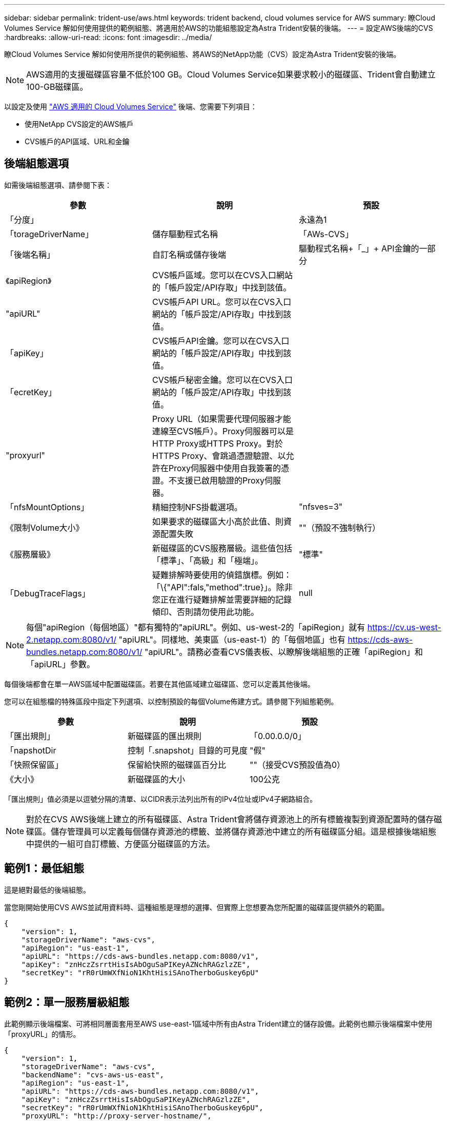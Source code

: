 ---
sidebar: sidebar 
permalink: trident-use/aws.html 
keywords: trident backend, cloud volumes service for AWS 
summary: 瞭Cloud Volumes Service 解如何使用提供的範例組態、將適用於AWS的功能組態設定為Astra Trident安裝的後端。 
---
= 設定AWS後端的CVS
:hardbreaks:
:allow-uri-read: 
:icons: font
:imagesdir: ../media/


瞭Cloud Volumes Service 解如何使用所提供的範例組態、將AWS的NetApp功能（CVS）設定為Astra Trident安裝的後端。


NOTE: AWS適用的支援磁碟區容量不低於100 GB。Cloud Volumes Service如果要求較小的磁碟區、Trident會自動建立100-GB磁碟區。

以設定及使用 https://cloud.netapp.com/cloud-volumes-service-for-aws?utm_source=NetAppTrident_ReadTheDocs&utm_campaign=Trident["AWS 適用的 Cloud Volumes Service"^] 後端、您需要下列項目：

* 使用NetApp CVS設定的AWS帳戶
* CVS帳戶的API區域、URL和金鑰




== 後端組態選項

如需後端組態選項、請參閱下表：

[cols="3"]
|===
| 參數 | 說明 | 預設 


| 「分度」 |  | 永遠為1 


| 「torageDriverName」 | 儲存驅動程式名稱 | 「AWs-CVS」 


| 「後端名稱」 | 自訂名稱或儲存後端 | 驅動程式名稱+「_」+ API金鑰的一部分 


| 《apiRegion》 | CVS帳戶區域。您可以在CVS入口網站的「帳戶設定/API存取」中找到該值。 |  


| "apiURL" | CVS帳戶API URL。您可以在CVS入口網站的「帳戶設定/API存取」中找到該值。 |  


| 「apiKey」 | CVS帳戶API金鑰。您可以在CVS入口網站的「帳戶設定/API存取」中找到該值。 |  


| 「ecretKey」 | CVS帳戶秘密金鑰。您可以在CVS入口網站的「帳戶設定/API存取」中找到該值。 |  


| "proxyurl" | Proxy URL（如果需要代理伺服器才能連線至CVS帳戶）。Proxy伺服器可以是HTTP Proxy或HTTPS Proxy。對於HTTPS Proxy、會跳過憑證驗證、以允許在Proxy伺服器中使用自我簽署的憑證。不支援已啟用驗證的Proxy伺服器。 |  


| 「nfsMountOptions」 | 精細控制NFS掛載選項。 | "nfsves=3" 


| 《限制Volume大小》 | 如果要求的磁碟區大小高於此值、則資源配置失敗 | ""（預設不強制執行） 


| 《服務層級》 | 新磁碟區的CVS服務層級。這些值包括「標準」、「高級」和「極端」。 | "標準" 


| 「DebugTraceFlags」 | 疑難排解時要使用的偵錯旗標。例如：「\{"API":fals,"method":true}」。除非您正在進行疑難排解並需要詳細的記錄傾印、否則請勿使用此功能。 | null 
|===

NOTE: 每個"apiRegion（每個地區）"都有獨特的"apiURL"。例如、us-west-2的「apiRegion」就有 https://cv.us-west-2.netapp.com:8080/v1/[] "apiURL"。同樣地、美東區（us-east-1）的「每個地區」也有 https://cds-aws-bundles.netapp.com:8080/v1/[] "apiURL"。請務必查看CVS儀表板、以瞭解後端組態的正確「apiRegion」和「apiURL」參數。

每個後端都會在單一AWS區域中配置磁碟區。若要在其他區域建立磁碟區、您可以定義其他後端。

您可以在組態檔的特殊區段中指定下列選項、以控制預設的每個Volume佈建方式。請參閱下列組態範例。

[cols=",,"]
|===
| 參數 | 說明 | 預設 


| 「匯出規則」 | 新磁碟區的匯出規則 | 「0.00.0.0/0」 


| 「napshotDir | 控制「.snapshot」目錄的可見度 | "假" 


| 「快照保留區」 | 保留給快照的磁碟區百分比 | ""（接受CVS預設值為0） 


| 《大小》 | 新磁碟區的大小 | 100公克 
|===
「匯出規則」值必須是以逗號分隔的清單、以CIDR表示法列出所有的IPv4位址或IPv4子網路組合。


NOTE: 對於在CVS AWS後端上建立的所有磁碟區、Astra Trident會將儲存資源池上的所有標籤複製到資源配置時的儲存磁碟區。儲存管理員可以定義每個儲存資源池的標籤、並將儲存資源池中建立的所有磁碟區分組。這是根據後端組態中提供的一組可自訂標籤、方便區分磁碟區的方法。



== 範例1：最低組態

這是絕對最低的後端組態。

當您剛開始使用CVS AWS並試用資料時、這種組態是理想的選擇、但實際上您想要為您所配置的磁碟區提供額外的範圍。

[listing]
----
{
    "version": 1,
    "storageDriverName": "aws-cvs",
    "apiRegion": "us-east-1",
    "apiURL": "https://cds-aws-bundles.netapp.com:8080/v1",
    "apiKey": "znHczZsrrtHisIsAbOguSaPIKeyAZNchRAGzlzZE",
    "secretKey": "rR0rUmWXfNioN1KhtHisiSAnoTherboGuskey6pU"
}
----


== 範例2：單一服務層級組態

此範例顯示後端檔案、可將相同層面套用至AWS use-east-1區域中所有由Astra Trident建立的儲存設備。此範例也顯示後端檔案中使用「proxyURL」的情形。

[listing]
----
{
    "version": 1,
    "storageDriverName": "aws-cvs",
    "backendName": "cvs-aws-us-east",
    "apiRegion": "us-east-1",
    "apiURL": "https://cds-aws-bundles.netapp.com:8080/v1",
    "apiKey": "znHczZsrrtHisIsAbOguSaPIKeyAZNchRAGzlzZE",
    "secretKey": "rR0rUmWXfNioN1KhtHisiSAnoTherboGuskey6pU",
    "proxyURL": "http://proxy-server-hostname/",
    "nfsMountOptions": "vers=3,proto=tcp,timeo=600",
    "limitVolumeSize": "50Gi",
    "serviceLevel": "premium",
    "defaults": {
        "snapshotDir": "true",
        "snapshotReserve": "5",
        "exportRule": "10.0.0.0/24,10.0.1.0/24,10.0.2.100",
        "size": "200Gi"
    }
}
----


== 範例3：虛擬儲存池組態

此範例顯示使用虛擬儲存資源池設定的後端定義檔案、以及參照回溯的StorageClass。

在下圖所示的範例後端定義檔中、會針對所有儲存資源池設定特定的預設值、將「快照保留」設為5%、將「匯出規則」設為0.00.0/0。虛擬儲存資源池是在「儲存區」區段中定義的。在此範例中、每個個別的儲存資源池都會設定自己的「服務層級」、有些資源池則會覆寫預設值。

[listing]
----
{
    "version": 1,
    "storageDriverName": "aws-cvs",
    "apiRegion": "us-east-1",
    "apiURL": "https://cds-aws-bundles.netapp.com:8080/v1",
    "apiKey": "EnterYourAPIKeyHere***********************",
    "secretKey": "EnterYourSecretKeyHere******************",
    "nfsMountOptions": "vers=3,proto=tcp,timeo=600",

    "defaults": {
        "snapshotReserve": "5",
        "exportRule": "0.0.0.0/0"
    },

    "labels": {
        "cloud": "aws"
    },
    "region": "us-east-1",

    "storage": [
        {
            "labels": {
                "performance": "extreme",
                "protection": "extra"
            },
            "serviceLevel": "extreme",
            "defaults": {
                "snapshotDir": "true",
                "snapshotReserve": "10",
                "exportRule": "10.0.0.0/24"
            }
        },
        {
            "labels": {
                "performance": "extreme",
                "protection": "standard"
            },
            "serviceLevel": "extreme"
        },
        {
            "labels": {
                "performance": "premium",
                "protection": "extra"
            },
            "serviceLevel": "premium",
            "defaults": {
                "snapshotDir": "true",
                "snapshotReserve": "10"
            }
        },

        {
            "labels": {
                "performance": "premium",
                "protection": "standard"
            },
            "serviceLevel": "premium"
        },

        {
            "labels": {
                "performance": "standard"
            },
            "serviceLevel": "standard"
        }
    ]
}
----
下列StorageClass定義係指上述儲存資源池。您可以使用「parameters.selector`」欄位、為每個StorageClass指定用於裝載磁碟區的虛擬集區。該磁碟區會在所選的資源池中定義各個層面。

第一個StorageClass（「CVS極致額外保護」）會對應至第一個虛擬儲存資源池。這是唯一提供極致效能、快照保留率為10%的資源池。最後一個StorageClass（「CVS額外保護」）會呼叫提供快照保留10%的任何儲存資源池。Astra Trident決定選取哪個虛擬儲存池、並確保符合快照保留需求。

[listing]
----
apiVersion: storage.k8s.io/v1
kind: StorageClass
metadata:
  name: cvs-extreme-extra-protection
provisioner: netapp.io/trident
parameters:
  selector: "performance=extreme; protection=extra"
allowVolumeExpansion: true
---
apiVersion: storage.k8s.io/v1
kind: StorageClass
metadata:
  name: cvs-extreme-standard-protection
provisioner: netapp.io/trident
parameters:
  selector: "performance=extreme; protection=standard"
allowVolumeExpansion: true
---
apiVersion: storage.k8s.io/v1
kind: StorageClass
metadata:
  name: cvs-premium-extra-protection
provisioner: netapp.io/trident
parameters:
  selector: "performance=premium; protection=extra"
allowVolumeExpansion: true
---
apiVersion: storage.k8s.io/v1
kind: StorageClass
metadata:
  name: cvs-premium
provisioner: netapp.io/trident
parameters:
  selector: "performance=premium; protection=standard"
allowVolumeExpansion: true
---
apiVersion: storage.k8s.io/v1
kind: StorageClass
metadata:
  name: cvs-standard
provisioner: netapp.io/trident
parameters:
  selector: "performance=standard"
allowVolumeExpansion: true
---
apiVersion: storage.k8s.io/v1
kind: StorageClass
metadata:
  name: cvs-extra-protection
provisioner: netapp.io/trident
parameters:
  selector: "protection=extra"
allowVolumeExpansion: true
----


== 接下來呢？

建立後端組態檔之後、請執行下列命令：

[listing]
----
tridentctl create backend -f <backend-file>
----
如果後端建立失敗、表示後端組態有問題。您可以執行下列命令來檢視記錄、以判斷原因：

[listing]
----
tridentctl logs
----
識別並修正組態檔的問題之後、您可以再次執行create命令。
